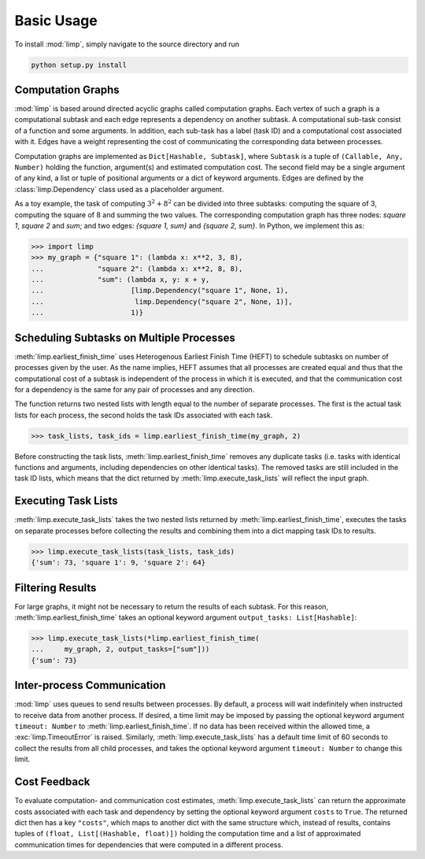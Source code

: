 ===========
Basic Usage
===========

To install :mod:`limp`, simply navigate to the source directory and run

.. code-block:: bash

   python setup.py install

Computation Graphs
------------------

:mod:`limp` is based around directed acyclic graphs called computation graphs.
Each vertex of such a graph is a computational subtask and each edge represents
a dependency on another subtask. A computational sub-task consist of a function
and some arguments. In addition, each sub-task has a label (task ID) and a
computational cost associated with it. Edges have a weight representing the
cost of communicating the corresponding data between processes.

Computation graphs are implemented as ``Dict[Hashable, Subtask]``, where
``Subtask`` is a tuple of ``(Callable, Any, Number)`` holding the function,
argument(s) and estimated computation cost. The second field may be a single
argument of any kind, a list or tuple of positional arguments or a dict of
keyword arguments. Edges are defined by the :class:`limp.Dependency` class
used as a placeholder argument.

As a toy example, the task of computing :math:`3^2 + 8^2` can be divided into
three subtasks: computing the square of 3, computing the square of 8 and
summing the two values. The corresponding computation graph has three nodes:
`square 1`, `square 2` and `sum`; and two edges: `{square 1, sum}` and
`{square 2, sum}`. In Python, we implement this as:

>>> import limp
>>> my_graph = {"square 1": (lambda x: x**2, 3, 8),
...             "square 2": (lambda x: x**2, 8, 8),
...             "sum": (lambda x, y: x + y,
...                     [limp.Dependency("square 1", None, 1),
...                      limp.Dependency("square 2", None, 1)],
...                     1)}

Scheduling Subtasks on Multiple Processes
-----------------------------------------

:meth:`limp.earliest_finish_time` uses Heterogenous Earliest Finish Time
(HEFT) to schedule subtasks on number of processes given by the user. As the
name implies, HEFT assumes that all processes are created equal and thus that
the computational cost of a subtask is independent of the process in which it
is executed, and that the communication cost for a dependency is the same for
any pair of processes and any direction.

The function returns two nested lists with length equal to the number of
separate processes. The first is the actual task lists for each process, the
second holds the task IDs associated with each task.

>>> task_lists, task_ids = limp.earliest_finish_time(my_graph, 2)

Before constructing the task lists, :meth:`limp.earliest_finish_time`
removes any duplicate tasks (i.e. tasks with identical functions and arguments,
including dependencies on other identical tasks). The removed tasks are still
included in the task ID lists, which means that the dict returned by
:meth:`limp.execute_task_lists` will reflect the input graph.

Executing Task Lists
--------------------

:meth:`limp.execute_task_lists` takes the two nested lists returned by
:meth:`limp.earliest_finish_time`, executes the tasks on separate processes
before collecting the results and combining them into a dict mapping task IDs
to results.

>>> limp.execute_task_lists(task_lists, task_ids)
{'sum': 73, 'square 1': 9, 'square 2': 64}

Filtering Results
-----------------

For large graphs, it might not be necessary to return the results of each
subtask. For this reason, :meth:`limp.earliest_finish_time` takes an optional
keyword argument ``output_tasks: List[Hashable]``:

>>> limp.execute_task_lists(*limp.earliest_finish_time(
...     my_graph, 2, output_tasks=["sum"]))
{'sum': 73}

Inter-process Communication
---------------------------

:mod:`limp` uses queues to send results between processes. By default, a
process will wait indefinitely when instructed to receive data from another
process. If desired, a time limit may be imposed by passing the optional 
keyword argument ``timeout: Number`` to :meth:`limp.earliest_finish_time`. If
no data has been received within the allowed time, a :exc:`limp.TimeoutError`
is raised. Similarly, :meth:`limp.execute_task_lists` has a default time limit
of 60 seconds to collect the results from all child processes, and takes the
optional keyword argument ``timeout: Number`` to change this limit.

Cost Feedback
-------------

To evaluate computation- and communication cost estimates,
:meth:`limp.execute_task_lists` can return the approximate costs associated
with each task and dependency by setting the optional keyword argument
``costs`` to ``True``. The returned dict then has a key ``"costs"``, which maps
to another dict with the same structure which, instead of results, contains
tuples of ``(float, List[(Hashable, float)])`` holding the computation time and
a list of approximated communication times for dependencies that were computed
in a different process.
